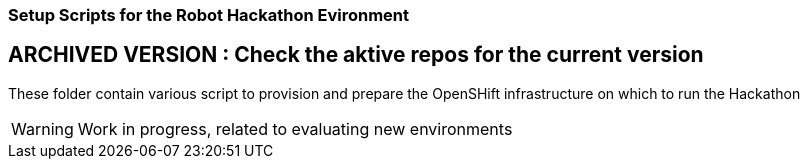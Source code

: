 === Setup Scripts for the Robot Hackathon Evironment

## ARCHIVED VERSION : Check the aktive repos for the current version

These folder contain various script to provision and prepare the OpenSHift infrastructure on which
to run the Hackathon 

WARNING: Work in progress, related to evaluating new environments
